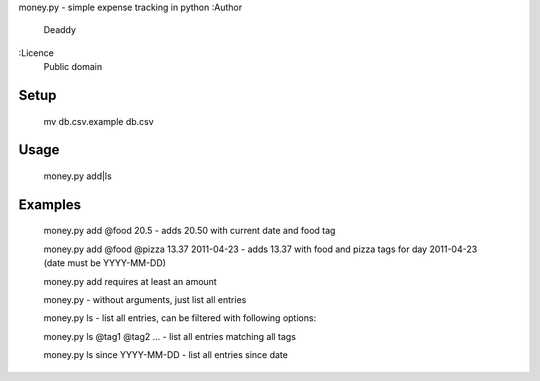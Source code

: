 money.py - simple expense tracking in python
:Author
   Deaddy
:Licence
   Public domain
   
Setup
_____
   mv db.csv.example db.csv

Usage
_____
   money.py add|ls

Examples
________
   money.py add @food 20.5 - adds 20.50 with current date and food tag
   
   money.py add @food @pizza 13.37 2011-04-23 - adds 13.37 with food and pizza
   tags for day 2011-04-23 (date must be YYYY-MM-DD)

   money.py add requires at least an amount

   money.py - without arguments, just list all entries

   money.py ls - list all entries, can be filtered with following options:

   money.py ls @tag1 @tag2 ... - list all entries matching all tags

   money.py ls since YYYY-MM-DD - list all entries since date

